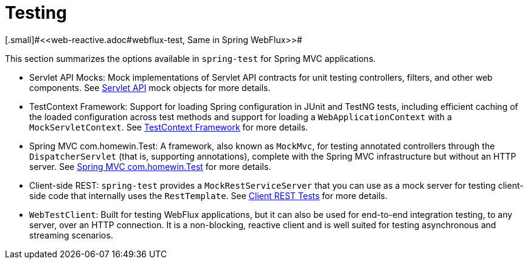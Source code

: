 [[testing]]
= Testing
[.small]#<<web-reactive.adoc#webflux-test, Same in Spring WebFlux>>#

This section summarizes the options available in `spring-test` for Spring MVC applications.

* Servlet API Mocks: Mock implementations of Servlet API contracts for unit testing controllers,
filters, and other web components. See <<testing.adoc#mock-objects-servlet, Servlet API>>
mock objects for more details.

* TestContext Framework: Support for loading Spring configuration in JUnit and TestNG tests,
including efficient caching of the loaded configuration across test methods and support for
loading a `WebApplicationContext` with a `MockServletContext`.
See <<testing.adoc#testcontext-framework,TestContext Framework>> for more details.

* Spring MVC com.homewin.Test: A framework, also known as `MockMvc`, for testing annotated controllers
through the `DispatcherServlet` (that is, supporting annotations), complete with the
Spring MVC infrastructure but without an HTTP server.
See <<testing.adoc#spring-mvc-test-framework, Spring MVC com.homewin.Test>> for more details.

* Client-side REST: `spring-test` provides a `MockRestServiceServer` that you can use as
a mock server for testing client-side code that internally uses the `RestTemplate`.
See <<testing.adoc#spring-mvc-test-client, Client REST Tests>> for more details.

* `WebTestClient`: Built for testing WebFlux applications, but it can also be used for
end-to-end integration testing, to any server, over an HTTP connection. It is a
non-blocking, reactive client and is well suited for testing asynchronous and streaming
scenarios.
